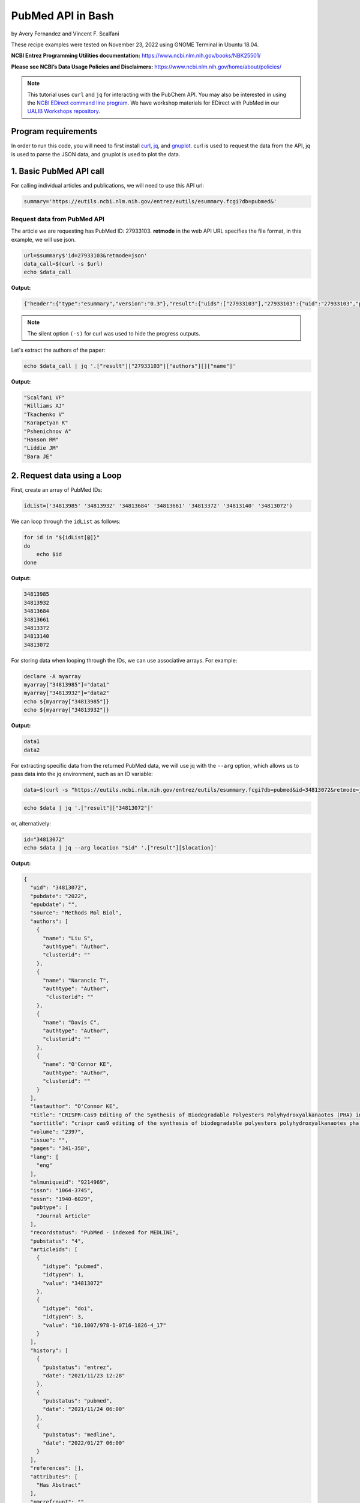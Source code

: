 PubMed API in Bash
%%%%%%%%%%%%%%%%%%%%%%%%%%%%%%%%%%

by Avery Fernandez and Vincent F. Scalfani

These recipe examples were tested on November 23, 2022 using GNOME Terminal in Ubuntu 18.04.

**NCBI Entrez Programming Utilities documentation:** https://www.ncbi.nlm.nih.gov/books/NBK25501/

**Please see NCBI’s Data Usage Policies and Disclaimers:** https://www.ncbi.nlm.nih.gov/home/about/policies/

.. note::
  
   This tutorial uses ``curl`` and ``jq`` for interacting with the PubChem API. You may also be interested in using the `NCBI EDirect command line program <https://www.ncbi.nlm.nih.gov/books/NBK179288/>`_. We have workshop materials for EDirect with PubMed in our `UALIB Workshops repository <https://github.com/UA-Libraries-Research-Data-Services/UALIB_Workshops>`_.

Program requirements
=========================

In order to run this code, you will need to first install `curl`_, `jq`_, and `gnuplot`_. curl is used to request the data from the API, jq is used to parse the JSON data, and gnuplot is used to plot the data.

.. _curl: https://github.com/curl/curl
.. _jq: https://stedolan.github.io/jq/
.. _gnuplot: http://www.gnuplot.info/

1. Basic PubMed API call
=============================

For calling individual articles and publications, we will need to use this API url:

.. code-block:: shell

   summary='https://eutils.ncbi.nlm.nih.gov/entrez/eutils/esummary.fcgi?db=pubmed&'

Request data from PubMed API
-------------------------------

The article we are requesting has PubMed ID: 27933103. **retmode** in the web API URL specifies the file format, in this example, we will use json.

.. code-block:: shell

   url=$summary$'id=27933103&retmode=json'
   data_call=$(curl -s $url)
   echo $data_call


**Output:**

.. code-block:: shell

   {"header":{"type":"esummary","version":"0.3"},"result":{"uids":["27933103"],"27933103":{"uid":"27933103","pubdate":"2016","epubdate":"2016 Nov 23","source":"J Cheminform","authors":[{"name":"Scalfani VF","authtype":"Author","clusterid":""},{"name":"Williams AJ","authtype":"Author","clusterid":""},{"name":"Tkachenko V","authtype":"Author","clusterid":""},{"name":"Karapetyan K","authtype":"Author","clusterid":""},{"name":"Pshenichnov A","authtype":"Author","clusterid":""},{"name":"Hanson RM","authtype":"Author","clusterid":""},{"name":"Liddie JM","authtype":"Author","clusterid":""},{"name":"Bara JE","authtype":"Author","clusterid":""}],"lastauthor":"Bara JE","title":"Programmatic conversion of crystal structures into 3D printable files using Jmol.","sorttitle":"programmatic conversion of crystal structures into 3d printable files using jmol","volume":"8","issue":"","pages":"66","lang":["eng"],"nlmuniqueid":"101516718","issn":"1758-2946","essn":"1758-2946","pubtype":["Journal Article"],"recordstatus":"PubMed","pubstatus":"258","articleids":[{"idtype":"pubmed","idtypen":1,"value":"27933103"},{"idtype":"pmc","idtypen":8,"value":"PMC5122160"},{"idtype":"pmcid","idtypen":5,"value":"pmc-id: PMC5122160;"},{"idtype":"doi","idtypen":3,"value":"10.1186/s13321-016-0181-z"},{"idtype":"pii","idtypen":4,"value":"181"}],"history":[{"pubstatus":"received","date":"2016/08/15 00:00"},{"pubstatus":"accepted","date":"2016/11/16 00:00"},{"pubstatus":"entrez","date":"2016/12/10 06:00"},{"pubstatus":"pubmed","date":"2016/12/10 06:00"},{"pubstatus":"medline","date":"2016/12/10 06:01"}],"references":[],"attributes":["Has Abstract"],"pmcrefcount":33,"fulljournalname":"Journal of cheminformatics","elocationid":"","doctype":"citation","srccontriblist":[],"booktitle":"","medium":"","edition":"","publisherlocation":"","publishername":"","srcdate":"","reportnumber":"","availablefromurl":"","locationlabel":"","doccontriblist":[],"docdate":"","bookname":"","chapter":"","sortpubdate":"2016/11/23 00:00","sortfirstauthor":"Scalfani VF","vernaculartitle":""}}}


.. note::

   The silent option ``(-s)`` for curl was used to hide the progress outputs.

Let's extract the authors of the paper:

.. code-block:: shell

   echo $data_call | jq '.["result"]["27933103"]["authors"][]["name"]'


**Output:**

.. code-block:: shell

   "Scalfani VF"
   "Williams AJ"
   "Tkachenko V"
   "Karapetyan K"
   "Pshenichnov A"
   "Hanson RM"
   "Liddie JM"
   "Bara JE"

2. Request data using a Loop
============================

First, create an array of PubMed IDs:

.. code-block:: shell

   idList=('34813985' '34813932' '34813684' '34813661' '34813372' '34813140' '34813072')

We can loop through the ``idList`` as follows:

.. code-block:: shell

   for id in "${idList[@]}"
   do
       echo $id
   done

**Output:**

.. code-block:: shell

   34813985
   34813932
   34813684
   34813661
   34813372
   34813140
   34813072

For storing data when looping through the IDs, we can use associative arrays. For example:

.. code-block:: shell

   declare -A myarray
   myarray["34813985"]="data1"
   myarray["34813932"]="data2"
   echo ${myarray["34813985"]}
   echo ${myarray["34813932"]}

**Output:**

.. code-block:: shell

   data1
   data2

For extracting specific data from the returned PubMed data, we will use jq with the ``--arg`` option, which allows us to pass data into the jq environment, such as an ID variable:


.. code-block:: shell

   data=$(curl -s "https://eutils.ncbi.nlm.nih.gov/entrez/eutils/esummary.fcgi?db=pubmed&id=34813072&retmode=json")


.. code-block:: shell

   echo $data | jq '.["result"]["34813072"]'

or, alternatively:

.. code-block:: shell

   id="34813072"
   echo $data | jq --arg location "$id" '.["result"][$location]'

**Output:**

.. code-block:: shell

   {
     "uid": "34813072",
     "pubdate": "2022",
     "epubdate": "",
     "source": "Methods Mol Biol",
     "authors": [
       {
         "name": "Liu S",
         "authtype": "Author",
         "clusterid": ""
       },
       {
         "name": "Narancic T",
         "authtype": "Author",
          "clusterid": ""
       },
       {
         "name": "Davis C",
         "authtype": "Author",
         "clusterid": ""
       },
       {
         "name": "O'Connor KE",
         "authtype": "Author",
         "clusterid": ""
       }
     ],
     "lastauthor": "O'Connor KE",
     "title": "CRISPR-Cas9 Editing of the Synthesis of Biodegradable Polyesters Polyhydroxyalkanaotes (PHA) in Pseudomonas putida KT2440.",
     "sorttitle": "crispr cas9 editing of the synthesis of biodegradable polyesters polyhydroxyalkanaotes pha in pseudomonas putida kt2440",
     "volume": "2397",
     "issue": "",
     "pages": "341-358",
     "lang": [
       "eng"
     ],
     "nlmuniqueid": "9214969",
     "issn": "1064-3745",
     "essn": "1940-6029",
     "pubtype": [
       "Journal Article"
     ],
     "recordstatus": "PubMed - indexed for MEDLINE",
     "pubstatus": "4",
     "articleids": [
       {
         "idtype": "pubmed",
         "idtypen": 1,
         "value": "34813072"
       },
       {
         "idtype": "doi",
         "idtypen": 3,
         "value": "10.1007/978-1-0716-1826-4_17"
       }
     ],
     "history": [
       {
         "pubstatus": "entrez",
         "date": "2021/11/23 12:28"
       },
       {
         "pubstatus": "pubmed",
         "date": "2021/11/24 06:00"
       },
       {
         "pubstatus": "medline",
         "date": "2022/01/27 06:00"
       }
     ],
     "references": [],
     "attributes": [
       "Has Abstract"
     ],
     "pmcrefcount": "",
     "fulljournalname": "Methods in molecular biology (Clifton, N.J.)",
     "elocationid": "doi: 10.1007/978-1-0716-1826-4_17",
     "doctype": "citation",
     "srccontriblist": [],
     "booktitle": "",
     "medium": "",
     "edition": "",
     "publisherlocation": "",
     "publishername": "",
     "srcdate": "",
     "reportnumber": "",
     "availablefromurl": "",
     "locationlabel": "",
     "doccontriblist": [],
     "docdate": "",
     "bookname": "",
     "chapter": "",
     "sortpubdate": "2022/01/01 00:00",
     "sortfirstauthor": "Liu S",
     "vernaculartitle": ""
   }

Finally, we can now extract out specific elements, such as the journal title (source).

.. code-block:: shell

   id="34813072"
   echo $data | jq --arg location "$id" '.["result"][$location]["source"]'


**Output:**

.. code-block:: shell

   "Methods Mol Biol"

Now, combine these steps to loop through the list of IDs and extract the journal titles:

.. code-block:: shell

   idList=('34813985' '34813932' '34813684' '34813661' '34813372' '34813140' '34813072')
   declare -A multiPapers
   for ids in "${idList[@]}"
   do
     multiPapers[$ids]=$(curl -s $summary$'id='$ids$'&retmode=json')
     sleep 1
   done
   for ids in "${idList[@]}"
   do
     echo ${multiPapers[$ids]} | jq --arg location "$ids" '.result[$location]["source"]'
   done

**Output:**

.. code-block:: shell

   "Cell Calcium"
   "Methods"
   "FEBS J"
   "Dev Growth Differ"
   "CRISPR J"
   "Chembiochem"
   "Methods Mol Biol"

3. PubMed API Calls with Requests and Parameters
=========================================================

For searching for articles, we will need to use this API url:

.. code-block:: shell

   search='https://eutils.ncbi.nlm.nih.gov/entrez/eutils/esearch.fcgi?db=pubmed&'

When searching through articles, we are given a few ways of filtering the data. A list of all the available parameters for these requests can be found in the official NCBI documentation:

https://www.ncbi.nlm.nih.gov/books/NBK25499/

We can specify the database by putting ``db=<database>`` into the URL. We will be using the PubMed database. We can also use term to search data by adding ``term=<searchQuery>``. Just be sure to replace spaces with a + instead. We can, for example, use a query to search PubMed, such as “neuroscience intervention learning”:

.. code-block:: shell

   url=$search$"term=neuroscience+intervention+learning&retmode=json"
   data=$(curl -s $url)

We can also use the query to search for an author.

we will add ```[au]``` after the name to specify it is an author:

.. code-block:: shell

   url=$search$"term=Darwin[au]&retmode=json"
   data=$(curl -s $url)
   echo $data

**Output:**

.. code-block:: shell

   {"header":{"type":"esearch","version":"0.3"},"esearchresult":{"count":"603","retmax":"20","retstart":"0","idlist":["36374290","36370080","36363931","36342372","36315101","36254119","36164491","36102812","36100038","36098658","36082519","35993699","35916364","35834740","35732810","35719898","35714393","35513308","35507730","35475719"],"translationset":[],"querytranslation":"Darwin[Author]"}}


The number of returned IDs can be adjusted with the ``retmax`` parameter:


.. code-block:: shell

   url=$search$"term=Darwin[au]&retmax=30&retmode=json"
   data=$(curl -s $url)
   echo $data | jq '.["esearchresult"]["idlist"]'

**Output:**

.. code-block:: shell

   [
   "36374290",
   "36370080",
   "36363931",
   "36342372",
   "36315101",
   "36254119",
   "36164491",
   "36102812",
   "36100038",
   "36098658",
   "36082519",
   "35993699",
   "35916364",
   "35834740",
   "35732810",
   "35719898",
   "35714393",
   "35513308",
   "35507730",
   "35475719",
   "35414258",
   "35301788",
   "35293777",
   "35122809",
   "35100046",
   "35073334",
   "35038915",
   "35034540",
   "34927345",
   "34923869"
   ]

We can get the number of IDs after a bit of cleanup with ``tr`` and ``awk``:

.. code-block:: shell

   echo $data | jq '.["esearchresult"]["idlist"]' | tr -d ' "[],' | awk 'NF' | wc -l

**Output:**

.. code-block:: shell

   30 

We can sort results using **usehistory=y**. This allows us to store the data for it to be sorted in the same API call. The addition of **sort=pub+date** will sort IDs by the publishing date.

.. code-block:: shell

   url=$search$"term=Coral+Reefs&retmode=json&usehistory=y&sort=pub+date"
   data=$(curl -s $url)


We can also search based on publication type by adding **AND** into the search in the term: **term=<searchQuery>+AND+filter[filterType]**.

**[pt]** specifies that the filter type is the publication type. More filters can be found at: https://pubmed.ncbi.nlm.nih.gov/help/.


.. code-block:: shell

   url=$search$"term=stem+cells+AND+clinical+trial[pt]&retmode=json"
   data=$(curl $url)
   sleep 1
   echo $data


4. PubMed API Metadata Visualization
===========================================

Frequency of topic sortpubdate field
-----------------------------------------

Extracting the sortpubdate field for a “hydrogel drug” search results, limited to publication type clinical trials:

.. code-block:: shell

   search='https://eutils.ncbi.nlm.nih.gov/entrez/eutils/esearch.fcgi?db=pubmed&'
   url=$search$"term=hydrogel+drug+AND+clinical+trial[pt]&sort=pub+date&retmax=500&retmode=json"
   data=$(curl -s $url)

Get the length of results:

.. code-block:: shell

   echo $data | jq '.["esearchresult"]["idlist"] | length'

**Output:**

.. code-block:: shell

   299

Next, loop through each ID and get the sortpubdate field. Note that this sortpubdate field may not necessarily be equivalent to a publication date:

.. code-block:: shell

   declare -a idList
   for (( id = 0; id < $(echo $data | jq '.["esearchresult"]["idlist"] | length'); id++ ))
   do
     idList+=($(echo $data | jq ".esearchresult.idlist[$id]" | tr -d '"'))
   done

Get the length of the array:

.. code-block:: shell

   echo ${#idList[@]}

**Output:**

.. code-block:: shell

   299

Show the first 10 IDs

.. code-block:: shell

   echo ${idList[@]:0:10}

**Output:**

.. code-block:: shell

   36203046 36261491 35830550 34653384 35556170 35413602 35041809 34915741 34695615 35062896

Now, loop through each ID, get the sortpubdate and save to a file. Note, this will take a few minutes:

.. code-block:: shell

   summary='https://eutils.ncbi.nlm.nih.gov/entrez/eutils/esummary.fcgi?db=pubmed&'
   for ids in ${idList[@]}
   do
     url=$summary$"id="$ids$"&retmode=json"
     data=$(curl -s $url)
     sleep 1
     echo $data | jq --arg location "$ids" '.["result"][$location]["sortpubdate"]' >> pubDates.csv
   done

Finally, plot the data using gnuplot.  See the `gnuplot documentation`_ for more information about the smooth frequency histogram.

.. _gnuplot documentation: http://www.gnuplot.info/documentation.html

.. code-block:: shell

   gnuplot -e "set datafile separator ','; \
   set title 'sortpubdate';
   set term dumb;
   binwidth=2; \
   bin(val)=binwidth*floor(val/binwidth); \
   plot 'pubDates.csv' using (bin(column(1))):(1.0) smooth frequency with boxes notitle"

**Output:**

.. code-block:: shell

                                    sortpubdate                                 
                                                                                
   35 +---------------------------------------------------------------------+   
      |       +       +      +       +       +       +****  +       +       |   
      |                                               *  *                  |   
   30 |-+                                             *  ****             +-|   
      |                                   ****        *  *  *****           |   
   25 |-+                                 *  ****     *  *  *   *         +-|   
      |                                   *  *  ****  *  *  *   *  ****     |   
      |                                   *  *  *  ****  *  *   ****  *     |   
   20 |-+                                 *  *  *  *  *  *  *   *  *  *   +-|   
      |                                   *  *  *  *  *  *  *   *  *  *     |   
   15 |-+                                 *  *  *  *  *  *  *   *  *  *   +-|   
      |                                   *  *  *  *  *  *  *   *  *  **    |   
      |                                   *  *  *  *  *  *  *   *  *  **    |   
   10 |-+                                 *  *  *  *  *  *  *   *  *  **  +-|   
      |             ****  ****      *******  *  *  *  *  *  *   *  *  **    |   
    5 |-+           *  ****  ********  *  *  *  *  *  *  *  *   *  *  **  +-|   
      |             *  *  *  *  *   *  *  *  *  *  *  *  *  *   *  *  **    |   
      |************** +*  *  *  *   *+ *  *  *  *  * +*  *  *   *  *+ **    |   
    0 +---------------------------------------------------------------------+   
     1980    1985    1990   1995    2000    2005    2010   2015    2020    2025 


Frequency of publication for an author search
-----------------------------------------------

.. code-block:: shell

   search='https://eutils.ncbi.nlm.nih.gov/entrez/eutils/esearch.fcgi?db=pubmed&'
   url=$search$"term=Reed+LK[au]&sort=pub+date&retmax=500&retmode=json"
   data=$(curl -s $url)

Next, create the list of IDs:

.. code-block:: shell

   declare -a idList
   for (( id = 0; id < $(echo $data | jq '.["esearchresult"]["idlist"] | length'); id++ ))
   do
     idList+=($(echo $data | jq ".esearchresult.idlist[$id]" | tr -d '"'))
   done

Get the length of the array:

.. code-block:: shell

   echo ${#idList[@]}

**Output:**

.. code-block:: shell

   55

Next, collect the sortpubdate for each ID:

.. code-block:: shell

   summary='https://eutils.ncbi.nlm.nih.gov/entrez/eutils/esummary.fcgi?db=pubmed&'
   for ids in ${idList[@]}
   do
     url=$summary$"id="$ids$"&retmode=json"
     data=$(curl -s $url)
     sleep 1
     echo $data | jq --arg location "$ids" '.["result"][$location]["sortpubdate"]' >> pubDates2.csv
   done

Plot the data:

.. code-block:: shell

   gnuplot -e "set datafile separator ','; \
   set title 'sortpubdate';
   set term dumb;
   binwidth=3; \
   bin(val)=binwidth*floor(val/binwidth); \
   plot 'pubDates2.csv' using (bin(column(1))):(1.0) smooth frequency with boxes notitle"


**Output:**

.. code-block:: shell

                                    sortpubdate                                 
                                                                                
   16 +---------------------------------------------------------------------+   
      |       +       +      +       +       +       +      +   *** +       |   
   14 |-+                                                       * *       +-|   
      |                                                         * ****      |   
   12 |-+                                                       * *  *    +-|   
      |                                                         * *  *      |   
      |                                                         * *  *      |   
   10 |-+                                                       * *  *    +-|   
      |                                                         * *  *      |   
    8 |-+                                                ***    * *  *    +-|   
      |                                                  * *    * *  *      |   
    6 |-+                                                * *    * *  *    +-|   
      |                                              ***** *  *** *  *      |   
    4 |-+                                            *   * *  * * *  **   +-|   
      |                                              *   * *  * * *  **     |   
      |                                              *   * *  * * *  **     |   
    2 |-+                              ***************   * *  * * *  **   +-|   
      |*********************************     +       *   * **** * * +**     |   
    0 +---------------------------------------------------------------------+   
     1940    1950    1960   1970    1980    1990    2000   2010    2020    2030 



